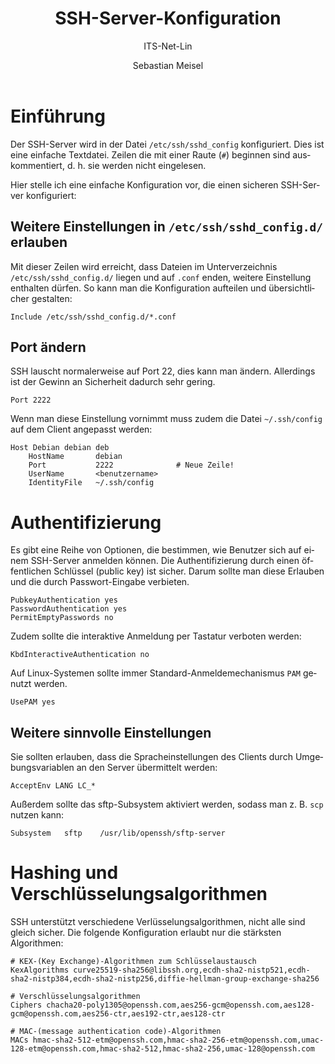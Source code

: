 :LaTeX_PROPERTIES:
#+LANGUAGE: de
#+OPTIONS: d:nil todo:nil pri:nil tags:nil
#+OPTIONS: H:4
#+LaTeX_CLASS: orgstandard
#+LaTeX_CMD: xelatex
:END:

:REVEAL_PROPERTIES:
#+REVEAL_ROOT: https://cdn.jsdelivr.net/npm/reveal.js
#+REVEAL_REVEAL_JS_VERSION: 4
#+REVEAL_THEME: league
#+REVEAL_EXTRA_CSS: ./mystyle.css
#+REVEAL_HLEVEL: 2
#+OPTIONS: timestamp:nil toc:nil num:nil
:END:

#+TITLE: SSH-Server-Konfiguration
#+SUBTITLE: ITS-Net-Lin
#+AUTHOR: Sebastian Meisel

* Einführung

Der SSH-Server wird in der Datei =/etc/ssh/sshd_config= konfiguriert. Dies ist eine einfache Textdatei. Zeilen die mit einer Raute (=#=) beginnen sind auskommentiert, d. h. sie werden nicht eingelesen.

Hier stelle ich eine einfache Konfiguration vor, die einen sicheren SSH-Server konfiguriert:

** Weitere Einstellungen in =/etc/ssh/sshd_config.d/= erlauben

Mit dieser Zeilen wird erreicht, dass Dateien im Unterverzeichnis =/etc/ssh/sshd_config.d/= liegen und auf =.conf= enden, weitere Einstellung enthalten dürfen. So kann man die Konfiguration aufteilen und übersichtlicher gestalten:

#+BEGIN_SRC sshd_config :tangle sshd_config
Include /etc/ssh/sshd_config.d/*.conf
#+END_SRC

** Port ändern

SSH lauscht normalerweise auf Port 22, dies kann man ändern. Allerdings ist der Gewinn an Sicherheit dadurch sehr gering.

#+BEGIN_SRC sshd_config :tangle sshd_config
Port 2222
#+END_SRC

Wenn man diese Einstellung vornimmt muss zudem die Datei =~/.ssh/config= auf dem Client angepasst werden:

#+BEGIN_SRC 
Host Debian debian deb
    HostName       debian
    Port           2222              # Neue Zeile!
    UserName       <benutzername>
    IdentityFile   ~/.ssh/config
#+END_SRC


* Authentifizierung

Es gibt eine Reihe von Optionen, die bestimmen, wie Benutzer sich auf einem SSH-Server anmelden können.
Die Authentifizierung durch einen öffentlichen Schlüssel (public key) ist sicher. Darum sollte man diese Erlauben und die durch Passwort-Eingabe verbieten.

#+BEGIN_SRC sshd_config :tangle sshd_config
PubkeyAuthentication yes
PasswordAuthentication yes
PermitEmptyPasswords no
#+END_SRC

Zudem sollte die interaktive Anmeldung per Tastatur verboten werden:

#+BEGIN_SRC sshd_config :tangle sshd_config
KbdInteractiveAuthentication no
#+END_SRC

Auf Linux-Systemen sollte immer Standard-Anmeldemechanismus ~PAM~ genutzt werden.

#+BEGIN_SRC sshd_config :tangle sshd_config
UsePAM yes
#+END_SRC

** Weitere sinnvolle Einstellungen

Sie sollten erlauben, dass die Spracheinstellungen des Clients durch Umgebungsvariablen an den Server übermittelt werden:

#+BEGIN_SRC sshd_config :tangle sshd_config
AcceptEnv LANG LC_*
#+END_SRC

Außerdem sollte das sftp-Subsystem aktiviert werden, sodass man z. B. =scp= nutzen kann:

#+BEGIN_SRC sshd_config :tangle sshd_config
Subsystem	sftp	/usr/lib/openssh/sftp-server
#+END_SRC


* Hashing und Verschlüsselungsalgorithmen

SSH unterstützt verschiedene Verlüsselungsalgorithmen, nicht alle sind gleich sicher. Die folgende Konfiguration erlaubt nur die stärksten Algorithmen:

#+BEGIN_SRC sshd_config :tangle sshd_config
# KEX-(Key Exchange)-Algorithmen zum Schlüsselaustausch
KexAlgorithms curve25519-sha256@libssh.org,ecdh-sha2-nistp521,ecdh-sha2-nistp384,ecdh-sha2-nistp256,diffie-hellman-group-exchange-sha256
 
# Verschlüsselungsalgorithmen
Ciphers chacha20-poly1305@openssh.com,aes256-gcm@openssh.com,aes128-gcm@openssh.com,aes256-ctr,aes192-ctr,aes128-ctr
 
# MAC-(message authentication code)-Algorithmen 
MACs hmac-sha2-512-etm@openssh.com,hmac-sha2-256-etm@openssh.com,umac-128-etm@openssh.com,hmac-sha2-512,hmac-sha2-256,umac-128@openssh.com
#+END_SRC

